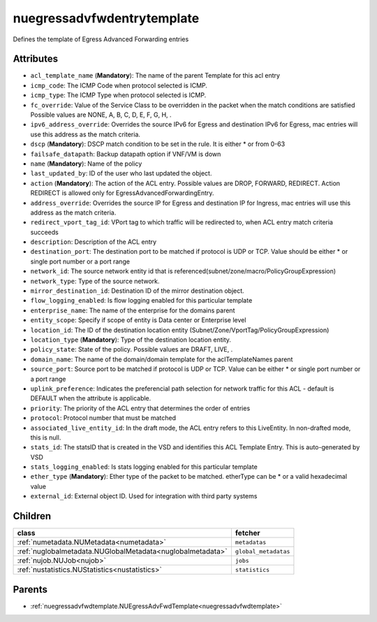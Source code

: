 .. _nuegressadvfwdentrytemplate:

nuegressadvfwdentrytemplate
===========================================

.. class:: nuegressadvfwdentrytemplate.NUEgressAdvFwdEntryTemplate(bambou.nurest_object.NUMetaRESTObject,):

Defines the template of Egress Advanced Forwarding entries


Attributes
----------


- ``acl_template_name`` (**Mandatory**): The name of the parent Template for this acl entry

- ``icmp_code``: The ICMP Code when protocol selected is ICMP.

- ``icmp_type``: The ICMP Type when protocol selected is ICMP.

- ``fc_override``: Value of the Service Class to be overridden in the packet when the match conditions are satisfied Possible values are NONE, A, B, C, D, E, F, G, H, .

- ``ipv6_address_override``: Overrides the source IPv6 for Egress and destination IPv6 for Egress, mac entries will use this address as the match criteria.

- ``dscp`` (**Mandatory**): DSCP match condition to be set in the rule. It is either * or from 0-63

- ``failsafe_datapath``: Backup datapath option if VNF/VM is down

- ``name`` (**Mandatory**): Name of the policy

- ``last_updated_by``: ID of the user who last updated the object.

- ``action`` (**Mandatory**): The action of the ACL entry. Possible values are DROP, FORWARD, REDIRECT. Action REDIRECT is allowed only for EgressAdvancedForwardingEntry.

- ``address_override``: Overrides the source IP for Egress and destination IP for Ingress, mac entries will use this address as the match criteria.

- ``redirect_vport_tag_id``: VPort tag to which traffic will be redirected to, when ACL entry match criteria succeeds

- ``description``: Description of the ACL entry

- ``destination_port``: The destination port to be matched if protocol is UDP or TCP. Value should be either * or single port number or a port range

- ``network_id``: The source network entity id that is referenced(subnet/zone/macro/PolicyGroupExpression)

- ``network_type``: Type of the source network.

- ``mirror_destination_id``: Destination ID of the mirror destination object.

- ``flow_logging_enabled``: Is flow logging enabled for this particular template

- ``enterprise_name``: The name of the enterprise for the domains parent

- ``entity_scope``: Specify if scope of entity is Data center or Enterprise level

- ``location_id``: The ID of the destination location entity (Subnet/Zone/VportTag/PolicyGroupExpression)

- ``location_type`` (**Mandatory**): Type of the destination location entity.

- ``policy_state``: State of the policy.  Possible values are DRAFT, LIVE, .

- ``domain_name``: The name of the domain/domain template for the aclTemplateNames parent

- ``source_port``: Source port to be matched if protocol is UDP or TCP. Value can be either * or single port number or a port range

- ``uplink_preference``: Indicates the preferencial path selection for network traffic for this ACL - default is DEFAULT when the attribute is applicable.

- ``priority``: The priority of the ACL entry that determines the order of entries

- ``protocol``: Protocol number that must be matched

- ``associated_live_entity_id``: In the draft mode, the ACL entry refers to this LiveEntity. In non-drafted mode, this is null.

- ``stats_id``: The statsID that is created in the VSD and identifies this ACL Template Entry. This is auto-generated by VSD

- ``stats_logging_enabled``: Is stats logging enabled for this particular template

- ``ether_type`` (**Mandatory**): Ether type of the packet to be matched. etherType can be * or a valid hexadecimal value

- ``external_id``: External object ID. Used for integration with third party systems




Children
--------

================================================================================================================================================               ==========================================================================================
**class**                                                                                                                                                      **fetcher**

:ref:`numetadata.NUMetadata<numetadata>`                                                                                                                         ``metadatas`` 
:ref:`nuglobalmetadata.NUGlobalMetadata<nuglobalmetadata>`                                                                                                       ``global_metadatas`` 
:ref:`nujob.NUJob<nujob>`                                                                                                                                        ``jobs`` 
:ref:`nustatistics.NUStatistics<nustatistics>`                                                                                                                   ``statistics`` 
================================================================================================================================================               ==========================================================================================



Parents
--------


- :ref:`nuegressadvfwdtemplate.NUEgressAdvFwdTemplate<nuegressadvfwdtemplate>`

